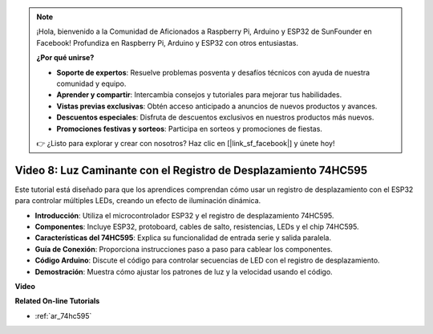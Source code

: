 .. note::

    ¡Hola, bienvenido a la Comunidad de Aficionados a Raspberry Pi, Arduino y ESP32 de SunFounder en Facebook! Profundiza en Raspberry Pi, Arduino y ESP32 con otros entusiastas.

    **¿Por qué unirse?**

    - **Soporte de expertos**: Resuelve problemas posventa y desafíos técnicos con ayuda de nuestra comunidad y equipo.
    - **Aprender y compartir**: Intercambia consejos y tutoriales para mejorar tus habilidades.
    - **Vistas previas exclusivas**: Obtén acceso anticipado a anuncios de nuevos productos y avances.
    - **Descuentos especiales**: Disfruta de descuentos exclusivos en nuestros productos más nuevos.
    - **Promociones festivas y sorteos**: Participa en sorteos y promociones de fiestas.

    👉 ¿Listo para explorar y crear con nosotros? Haz clic en [|link_sf_facebook|] y únete hoy!

Video 8: Luz Caminante con el Registro de Desplazamiento 74HC595
========================================================================
Este tutorial está diseñado para que los aprendices comprendan cómo usar un registro de desplazamiento con el ESP32 para controlar múltiples LEDs, creando un efecto de iluminación dinámica.

* **Introducción**: Utiliza el microcontrolador ESP32 y el registro de desplazamiento 74HC595.
* **Componentes**: Incluye ESP32, protoboard, cables de salto, resistencias, LEDs y el chip 74HC595.
* **Características del 74HC595**: Explica su funcionalidad de entrada serie y salida paralela.
* **Guía de Conexión**: Proporciona instrucciones paso a paso para cablear los componentes.
* **Código Arduino**: Discute el código para controlar secuencias de LED con el registro de desplazamiento.
* **Demostración**: Muestra cómo ajustar los patrones de luz y la velocidad usando el código.

**Video**

.. raw:: html

    <iframe width="700" height="500" src="https://www.youtube.com/embed/gH2qnsBqApc?si=0R6RzU6K5HOyupO_" title="Reproductor de video de YouTube" frameborder="0" allow="accelerometer; autoplay; clipboard-write; encrypted-media; gyroscope; picture-in-picture; web-share" allowfullscreen></iframe>

**Related On-line Tutorials**

* :ref:`ar_74hc595`
